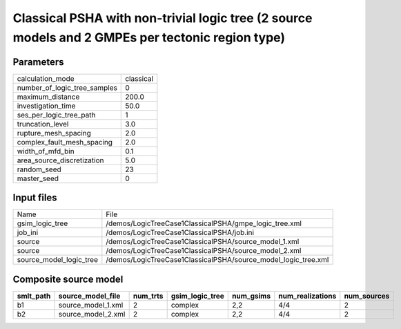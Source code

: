 Classical PSHA with non-trivial logic tree (2 source models and 2 GMPEs per tectonic region type)
=================================================================================================

Parameters
----------
============================ =========
calculation_mode             classical
number_of_logic_tree_samples 0        
maximum_distance             200.0    
investigation_time           50.0     
ses_per_logic_tree_path      1        
truncation_level             3.0      
rupture_mesh_spacing         2.0      
complex_fault_mesh_spacing   2.0      
width_of_mfd_bin             0.1      
area_source_discretization   5.0      
random_seed                  23       
master_seed                  0        
============================ =========

Input files
-----------
======================= ==============================================================
Name                    File                                                          
gsim_logic_tree         /demos/LogicTreeCase1ClassicalPSHA/gmpe_logic_tree.xml        
job_ini                 /demos/LogicTreeCase1ClassicalPSHA/job.ini                    
source                  /demos/LogicTreeCase1ClassicalPSHA/source_model_1.xml         
source                  /demos/LogicTreeCase1ClassicalPSHA/source_model_2.xml         
source_model_logic_tree /demos/LogicTreeCase1ClassicalPSHA/source_model_logic_tree.xml
======================= ==============================================================

Composite source model
----------------------
========= ================== ======== =============== ========= ================ ===========
smlt_path source_model_file  num_trts gsim_logic_tree num_gsims num_realizations num_sources
========= ================== ======== =============== ========= ================ ===========
b1        source_model_1.xml 2        complex         2,2       4/4              2          
b2        source_model_2.xml 2        complex         2,2       4/4              2          
========= ================== ======== =============== ========= ================ ===========
